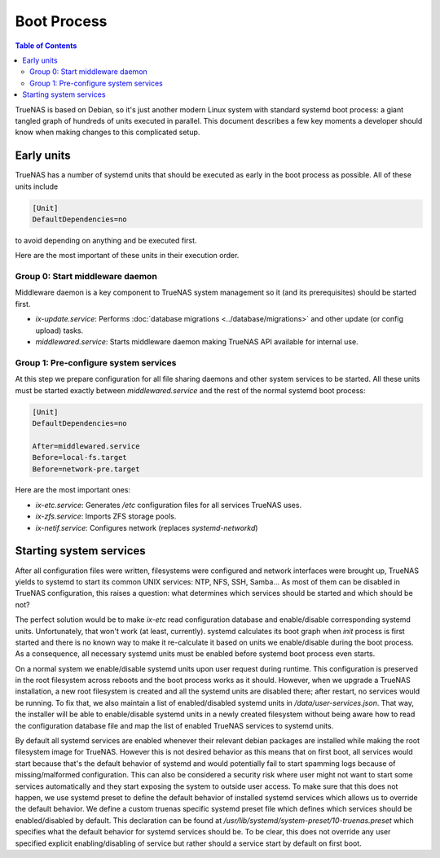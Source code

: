 Boot Process
============

.. contents:: Table of Contents
    :depth: 3

TrueNAS is based on Debian, so it's just another modern Linux system with standard systemd boot process: a giant tangled
graph of hundreds of units executed in parallel. This document describes a few key moments a developer should know
when making changes to this complicated setup.

Early units
-----------

TrueNAS has a number of systemd units that should be executed as early in the boot process as possible. All of these
units include

.. code-block:: ini

    [Unit]
    DefaultDependencies=no

to avoid depending on anything and be executed first.

Here are the most important of these units in their execution order.

Group 0: Start middleware daemon
^^^^^^^^^^^^^^^^^^^^^^^^^^^^^^^^

Middleware daemon is a key component to TrueNAS system management so it (and its prerequisites) should be started
first.

* `ix-update.service`: Performs :doc:`database migrations <../database/migrations>` and other update (or config upload)
  tasks.
* `middlewared.service`: Starts middleware daemon making TrueNAS API available for internal use.

Group 1: Pre-configure system services
^^^^^^^^^^^^^^^^^^^^^^^^^^^^^^^^^^^^^^

At this step we prepare configuration for all file sharing daemons and other system services to be started. All these
units must be started exactly between `middlewared.service` and the rest of the normal systemd boot process:

.. code-block:: ini

    [Unit]
    DefaultDependencies=no

    After=middlewared.service
    Before=local-fs.target
    Before=network-pre.target

Here are the most important ones:

* `ix-etc.service`: Generates `/etc` configuration files for all services TrueNAS uses.
* `ix-zfs.service`: Imports ZFS storage pools.
* `ix-netif.service`: Configures network (replaces `systemd-networkd`)

Starting system services
------------------------

After all configuration files were written, filesystems were configured and network interfaces were brought up, TrueNAS
yields to systemd to start its common UNIX services: NTP, NFS, SSH, Samba... As most of them can be disabled in TrueNAS
configuration, this raises a question: what determines which services should be started and which should be not?

The perfect solution would be to make `ix-etc` read configuration database and enable/disable corresponding systemd
units. Unfortunately, that won't work (at least, currently). systemd calculates its boot graph when `init` process
is first started and there is no known way to make it re-calculate it based on units we enable/disable during the
boot process. As a consequence, all necessary systemd units must be enabled before systemd boot process even starts.

On a normal system we enable/disable systemd units upon user request during runtime. This configuration is preserved
in the root filesystem across reboots and the boot process works as it should. However, when we upgrade a TrueNAS
installation, a new root filesystem is created and all the systemd units are disabled there; after restart, no services
would be running. To fix that, we also maintain a list of enabled/disabled systemd units in `/data/user-services.json`.
That way, the installer will be able to enable/disable systemd units in a newly created filesystem without being aware
how to read the configuration database file and map the list of enabled TrueNAS services to systemd units.

By default all systemd services are enabled whenever their relevant debian packages are installed while making the
root filesystem image for TrueNAS. However this is not desired behavior as this means that on first boot, all services
would start because that's the default behavior of systemd and would potentially fail to start spamming logs because
of missing/malformed configuration. This can also be considered a security risk where user might not want to start
some services automatically and they start exposing the system to outside user access. To make sure that this does
not happen, we use systemd preset to define the default behavior of installed systemd services which allows us to
override the default behavior. We define a custom truenas specific systemd preset file which defines which services
should be enabled/disabled by default. This declaration can be found at
`/usr/lib/systemd/system-preset/10-truenas.preset` which specifies what the default behavior for systemd services
should be. To be clear, this does not override any user specified explicit enabling/disabling of service but rather
should a service start by default on first boot.
